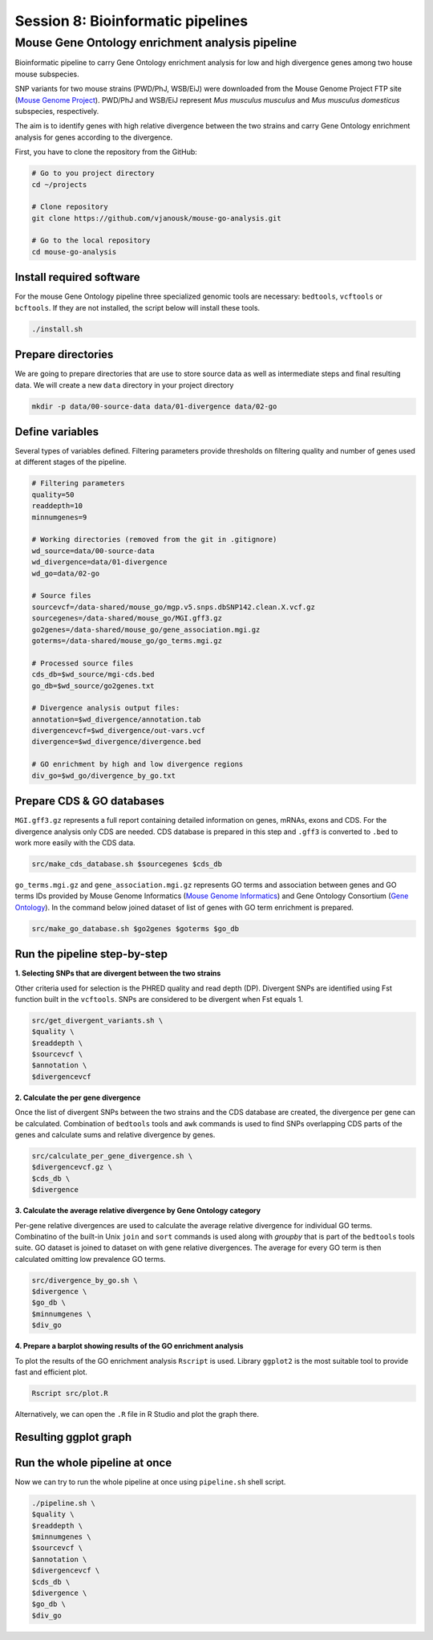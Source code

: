 Session 8: Bioinformatic pipelines
==================================

Mouse Gene Ontology enrichment analysis pipeline
------------------------------------------------

Bioinformatic pipeline to carry Gene Ontology enrichment analysis for low 
and high divergence genes among two house mouse subspecies.

SNP variants for two mouse strains (PWD/PhJ, WSB/EiJ) were downloaded from 
the Mouse Genome Project FTP site (`Mouse Genome Project <https://www.sanger.ac.uk/data/mouse-genomes-project/>`_). 
PWD/PhJ and WSB/EiJ represent *Mus musculus musculus* and *Mus musculus 
domesticus* subspecies, respectively.

The aim is to identify genes with high relative divergence between the two strains 
and carry Gene Ontology enrichment analysis for genes according to the divergence.

First, you have to clone the repository from the GitHub:

.. code-block:: bash

	# Go to you project directory
	cd ~/projects

	# Clone repository
	git clone https://github.com/vjanousk/mouse-go-analysis.git

	# Go to the local repository
	cd mouse-go-analysis


Install required software
^^^^^^^^^^^^^^^^^^^^^^^^^

For the mouse Gene Ontology pipeline three specialized genomic tools are necessary:
``bedtools``, ``vcftools`` or ``bcftools``. If they are not installed, the script below will 
install these tools.

.. code-block:: bash
	
	./install.sh

Prepare directories
^^^^^^^^^^^^^^^^^^^

We are going to prepare directories that are use to store source data as well as 
intermediate steps and final resulting data. We will create a new ``data`` directory
in your project directory

.. code-block:: bash
	
	mkdir -p data/00-source-data data/01-divergence data/02-go

Define variables
^^^^^^^^^^^^^^^^

Several types of variables defined. Filtering parameters provide thresholds 
on filtering quality and number of genes used at different stages of the pipeline.

.. code-block:: bash
	
	# Filtering parameters
	quality=50
	readdepth=10
	minnumgenes=9

	# Working directories (removed from the git in .gitignore)
	wd_source=data/00-source-data
	wd_divergence=data/01-divergence
	wd_go=data/02-go

	# Source files
	sourcevcf=/data-shared/mouse_go/mgp.v5.snps.dbSNP142.clean.X.vcf.gz
	sourcegenes=/data-shared/mouse_go/MGI.gff3.gz
	go2genes=/data-shared/mouse_go/gene_association.mgi.gz
	goterms=/data-shared/mouse_go/go_terms.mgi.gz

	# Processed source files
	cds_db=$wd_source/mgi-cds.bed
	go_db=$wd_source/go2genes.txt

	# Divergence analysis output files:
	annotation=$wd_divergence/annotation.tab
	divergencevcf=$wd_divergence/out-vars.vcf
	divergence=$wd_divergence/divergence.bed

	# GO enrichment by high and low divergence regions
	div_go=$wd_go/divergence_by_go.txt

Prepare CDS & GO databases
^^^^^^^^^^^^^^^^^^^^^^^^^^

``MGI.gff3.gz`` represents a full report containing detailed information on genes, 
mRNAs, exons and CDS. For the divergence analysis only CDS are needed. CDS database 
is prepared in this step and ``.gff3`` is converted to ``.bed`` to work more easily with 
the CDS data.

.. code-block:: bash
	
	src/make_cds_database.sh $sourcegenes $cds_db

``go_terms.mgi.gz`` and ``gene_association.mgi.gz`` represents GO terms and association 
between genes and GO terms IDs provided by Mouse Genome Informatics 
(`Mouse Genome Informatics <http://www.informatics.jax.org>`_) and Gene Ontology 
Consortium (`Gene Ontology <http://geneontology.org>`_). In the command below joined 
dataset of list of genes with GO term enrichment is prepared.

.. code-block:: bash
	
	src/make_go_database.sh $go2genes $goterms $go_db


Run the pipeline step-by-step
^^^^^^^^^^^^^^^^^^^^^^^^^^^^^

**1. Selecting SNPs that are divergent between the two strains**

Other criteria used for selection is the PHRED quality and read depth (DP). 
Divergent SNPs are identified using Fst function built in the ``vcftools``. SNPs 
are considered to be divergent when Fst equals 1.

.. code-block:: bash
	
	src/get_divergent_variants.sh \
	$quality \
	$readdepth \
	$sourcevcf \
	$annotation \
	$divergencevcf

**2. Calculate the per gene divergence**

Once the list of divergent SNPs between the two strains and the CDS database are created, 
the divergence per gene can be calculated. Combination of ``bedtools`` tools and ``awk`` 
commands is used to find SNPs overlapping CDS parts of the genes and calculate sums 
and relative divergence by genes.

.. code-block:: bash
	
	src/calculate_per_gene_divergence.sh \
	$divergencevcf.gz \
	$cds_db \
	$divergence

**3. Calculate the average relative divergence by Gene Ontology category**

Per-gene relative divergences are used to calculate the average relative divergence 
for individual GO terms. Combinatino of the built-in Unix ``join`` and ``sort`` commands 
is used along with `groupby` that is part of the ``bedtools`` tools suite. GO dataset 
is joined to dataset on with gene relative divergences. The average for every GO term 
is then calculated omitting low prevalence GO terms.

.. code-block:: bash

	src/divergence_by_go.sh \
	$divergence \
	$go_db \
	$minnumgenes \
	$div_go

**4. Prepare a barplot showing results of the GO enrichment analysis**

To plot the results of the GO enrichment analysis ``Rscript`` is used. Library ``ggplot2`` 
is the most suitable tool to provide fast and efficient plot.

.. code-block:: bash
	
	Rscript src/plot.R

Alternatively, we can open the ``.R`` file in R Studio and plot the graph there.

Resulting ggplot graph
^^^^^^^^^^^^^^^^^^^^^^

.. image:: _static/go-enrichment.jpg


Run the whole pipeline at once
^^^^^^^^^^^^^^^^^^^^^^^^^^^^^^

Now we can try to run the whole pipeline at once using ``pipeline.sh`` shell script.

.. code-block:: bash
	
	./pipeline.sh \
	$quality \
	$readdepth \
	$minnumgenes \
	$sourcevcf \
	$annotation \
	$divergencevcf \
	$cds_db \
	$divergence \
	$go_db \
	$div_go


